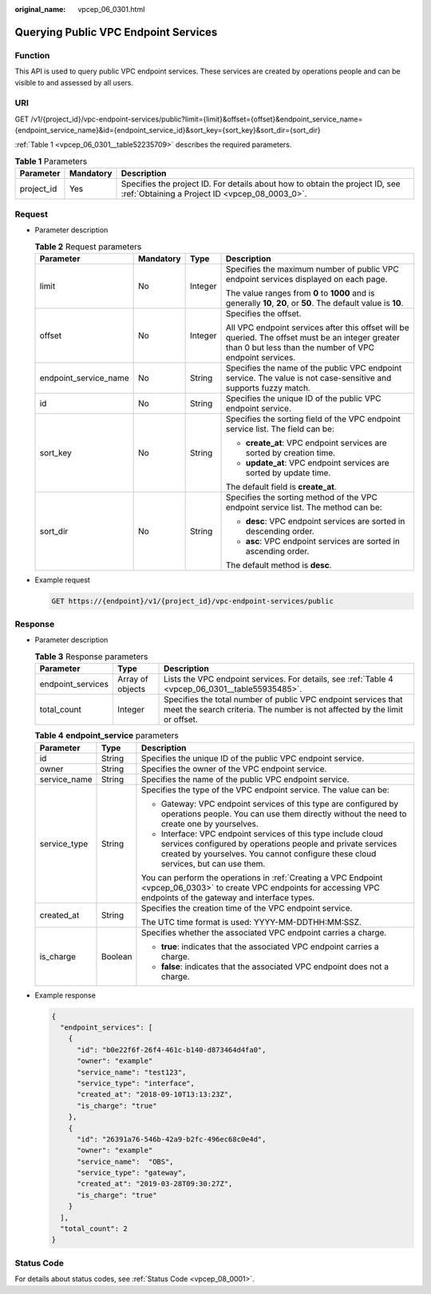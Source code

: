 :original_name: vpcep_06_0301.html

.. _vpcep_06_0301:

Querying Public VPC Endpoint Services
=====================================

Function
--------

This API is used to query public VPC endpoint services. These services are created by operations people and can be visible to and assessed by all users.

URI
---

GET /v1/{project_id}/vpc-endpoint-services/public?limit={limit}&offset={offset}&endpoint_service_name={endpoint_service_name}&id={endpoint_service_id}&sort_key={sort_key}&sort_dir={sort_dir}

:ref:`Table 1 <vpcep_06_0301__table52235709>` describes the required parameters.

.. _vpcep_06_0301__table52235709:

.. table:: **Table 1** Parameters

   +------------+-----------+--------------------------------------------------------------------------------------------------------------------------------+
   | Parameter  | Mandatory | Description                                                                                                                    |
   +============+===========+================================================================================================================================+
   | project_id | Yes       | Specifies the project ID. For details about how to obtain the project ID, see :ref:`Obtaining a Project ID <vpcep_08_0003_0>`. |
   +------------+-----------+--------------------------------------------------------------------------------------------------------------------------------+

Request
-------

-  Parameter description

   .. table:: **Table 2** Request parameters

      +-----------------------+-----------------+-----------------+--------------------------------------------------------------------------------------------------------------------------------------------------------------+
      | Parameter             | Mandatory       | Type            | Description                                                                                                                                                  |
      +=======================+=================+=================+==============================================================================================================================================================+
      | limit                 | No              | Integer         | Specifies the maximum number of public VPC endpoint services displayed on each page.                                                                         |
      |                       |                 |                 |                                                                                                                                                              |
      |                       |                 |                 | The value ranges from **0** to **1000** and is generally **10**, **20**, or **50**. The default value is **10**.                                             |
      +-----------------------+-----------------+-----------------+--------------------------------------------------------------------------------------------------------------------------------------------------------------+
      | offset                | No              | Integer         | Specifies the offset.                                                                                                                                        |
      |                       |                 |                 |                                                                                                                                                              |
      |                       |                 |                 | All VPC endpoint services after this offset will be queried. The offset must be an integer greater than 0 but less than the number of VPC endpoint services. |
      +-----------------------+-----------------+-----------------+--------------------------------------------------------------------------------------------------------------------------------------------------------------+
      | endpoint_service_name | No              | String          | Specifies the name of the public VPC endpoint service. The value is not case-sensitive and supports fuzzy match.                                             |
      +-----------------------+-----------------+-----------------+--------------------------------------------------------------------------------------------------------------------------------------------------------------+
      | id                    | No              | String          | Specifies the unique ID of the public VPC endpoint service.                                                                                                  |
      +-----------------------+-----------------+-----------------+--------------------------------------------------------------------------------------------------------------------------------------------------------------+
      | sort_key              | No              | String          | Specifies the sorting field of the VPC endpoint service list. The field can be:                                                                              |
      |                       |                 |                 |                                                                                                                                                              |
      |                       |                 |                 | -  **create_at**: VPC endpoint services are sorted by creation time.                                                                                         |
      |                       |                 |                 | -  **update_at**: VPC endpoint services are sorted by update time.                                                                                           |
      |                       |                 |                 |                                                                                                                                                              |
      |                       |                 |                 | The default field is **create_at**.                                                                                                                          |
      +-----------------------+-----------------+-----------------+--------------------------------------------------------------------------------------------------------------------------------------------------------------+
      | sort_dir              | No              | String          | Specifies the sorting method of the VPC endpoint service list. The method can be:                                                                            |
      |                       |                 |                 |                                                                                                                                                              |
      |                       |                 |                 | -  **desc**: VPC endpoint services are sorted in descending order.                                                                                           |
      |                       |                 |                 | -  **asc**: VPC endpoint services are sorted in ascending order.                                                                                             |
      |                       |                 |                 |                                                                                                                                                              |
      |                       |                 |                 | The default method is **desc**.                                                                                                                              |
      +-----------------------+-----------------+-----------------+--------------------------------------------------------------------------------------------------------------------------------------------------------------+

-  Example request

   .. code-block:: text

      GET https://{endpoint}/v1/{project_id}/vpc-endpoint-services/public

Response
--------

-  Parameter description

   .. table:: **Table 3** Response parameters

      +-------------------+------------------+----------------------------------------------------------------------------------------------------------------------------------------------+
      | Parameter         | Type             | Description                                                                                                                                  |
      +===================+==================+==============================================================================================================================================+
      | endpoint_services | Array of objects | Lists the VPC endpoint services. For details, see :ref:`Table 4 <vpcep_06_0301__table55935485>`.                                             |
      +-------------------+------------------+----------------------------------------------------------------------------------------------------------------------------------------------+
      | total_count       | Integer          | Specifies the total number of public VPC endpoint services that meet the search criteria. The number is not affected by the limit or offset. |
      +-------------------+------------------+----------------------------------------------------------------------------------------------------------------------------------------------+

   .. _vpcep_06_0301__table55935485:

   .. table:: **Table 4** **endpoint_service** parameters

      +-----------------------+-----------------------+------------------------------------------------------------------------------------------------------------------------------------------------------------------------------------------------------------------+
      | Parameter             | Type                  | Description                                                                                                                                                                                                      |
      +=======================+=======================+==================================================================================================================================================================================================================+
      | id                    | String                | Specifies the unique ID of the public VPC endpoint service.                                                                                                                                                      |
      +-----------------------+-----------------------+------------------------------------------------------------------------------------------------------------------------------------------------------------------------------------------------------------------+
      | owner                 | String                | Specifies the owner of the VPC endpoint service.                                                                                                                                                                 |
      +-----------------------+-----------------------+------------------------------------------------------------------------------------------------------------------------------------------------------------------------------------------------------------------+
      | service_name          | String                | Specifies the name of the public VPC endpoint service.                                                                                                                                                           |
      +-----------------------+-----------------------+------------------------------------------------------------------------------------------------------------------------------------------------------------------------------------------------------------------+
      | service_type          | String                | Specifies the type of the VPC endpoint service. The value can be:                                                                                                                                                |
      |                       |                       |                                                                                                                                                                                                                  |
      |                       |                       | -  Gateway: VPC endpoint services of this type are configured by operations people. You can use them directly without the need to create one by yourselves.                                                      |
      |                       |                       | -  Interface: VPC endpoint services of this type include cloud services configured by operations people and private services created by yourselves. You cannot configure these cloud services, but can use them. |
      |                       |                       |                                                                                                                                                                                                                  |
      |                       |                       | You can perform the operations in :ref:`Creating a VPC Endpoint <vpcep_06_0303>` to create VPC endpoints for accessing VPC endpoints of the gateway and interface types.                                         |
      +-----------------------+-----------------------+------------------------------------------------------------------------------------------------------------------------------------------------------------------------------------------------------------------+
      | created_at            | String                | Specifies the creation time of the VPC endpoint service.                                                                                                                                                         |
      |                       |                       |                                                                                                                                                                                                                  |
      |                       |                       | The UTC time format is used: YYYY-MM-DDTHH:MM:SSZ.                                                                                                                                                               |
      +-----------------------+-----------------------+------------------------------------------------------------------------------------------------------------------------------------------------------------------------------------------------------------------+
      | is_charge             | Boolean               | Specifies whether the associated VPC endpoint carries a charge.                                                                                                                                                  |
      |                       |                       |                                                                                                                                                                                                                  |
      |                       |                       | -  **true**: indicates that the associated VPC endpoint carries a charge.                                                                                                                                        |
      |                       |                       | -  **false**: indicates that the associated VPC endpoint does not a charge.                                                                                                                                      |
      +-----------------------+-----------------------+------------------------------------------------------------------------------------------------------------------------------------------------------------------------------------------------------------------+

-  Example response

   .. code-block::

      {
        "endpoint_services": [
          {
            "id": "b0e22f6f-26f4-461c-b140-d873464d4fa0",
            "owner": "example"
            "service_name": "test123",
            "service_type": "interface",
            "created_at": "2018-09-10T13:13:23Z",
            "is_charge": "true"
          },
          {
            "id": "26391a76-546b-42a9-b2fc-496ec68c0e4d",
            "owner": "example"
            "service_name":  "OBS",
            "service_type": "gateway",
            "created_at": "2019-03-28T09:30:27Z",
            "is_charge": "true"
          }
        ],
        "total_count": 2
      }

Status Code
-----------

For details about status codes, see :ref:`Status Code <vpcep_08_0001>`.
